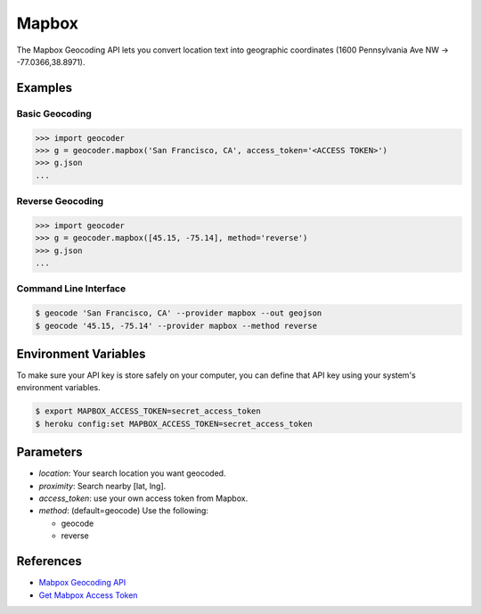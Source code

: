 Mapbox
======

The Mapbox Geocoding API lets you convert location text into
geographic coordinates (1600 Pennsylvania Ave NW → -77.0366,38.8971).

Examples
~~~~~~~~

Basic Geocoding
---------------

.. code-block:: python

    >>> import geocoder
    >>> g = geocoder.mapbox('San Francisco, CA', access_token='<ACCESS TOKEN>')
    >>> g.json
    ...

Reverse Geocoding
-----------------

.. code-block:: python

    >>> import geocoder
    >>> g = geocoder.mapbox([45.15, -75.14], method='reverse')
    >>> g.json
    ...

Command Line Interface
----------------------

.. code-block:: bash

    $ geocode 'San Francisco, CA' --provider mapbox --out geojson
    $ geocode '45.15, -75.14' --provider mapbox --method reverse

Environment Variables
~~~~~~~~~~~~~~~~~~~~~

To make sure your API key is store safely on your computer, you can define that API key using your system's environment variables.

.. code-block:: bash

    $ export MAPBOX_ACCESS_TOKEN=secret_access_token
    $ heroku config:set MAPBOX_ACCESS_TOKEN=secret_access_token

Parameters
~~~~~~~~~~

- `location`: Your search location you want geocoded.
- `proximity`: Search nearby [lat, lng].
- `access_token`: use your own access token from Mapbox.
- `method`: (default=geocode) Use the following:

  - geocode
  - reverse

References
~~~~~~~~~~

- `Mabpox Geocoding API <https://www.mapbox.com/developers/api/geocoding/>`_
- `Get Mabpox Access Token <https://www.mapbox.com/account>`_
    